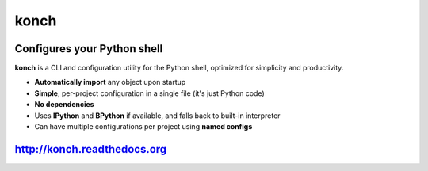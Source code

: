 =====
konch
=====


Configures your Python shell
============================

**konch** is a CLI and configuration utility for the Python shell, optimized for simplicity and productivity.

- **Automatically import** any object upon startup
- **Simple**, per-project configuration in a single file (it's just Python code)
- **No dependencies**
- Uses **IPython** and **BPython** if available, and falls back to built-in interpreter
- Can have multiple configurations per project using **named configs**

.. image:: https://dl.dropboxusercontent.com/u/1693233/github/konch-030-demo-optim.gif
    :alt: Demo
    :target: http://konch.readthedocs.org


`http://konch.readthedocs.org <http://konch.readthedocs.org>`_
==============================================================

